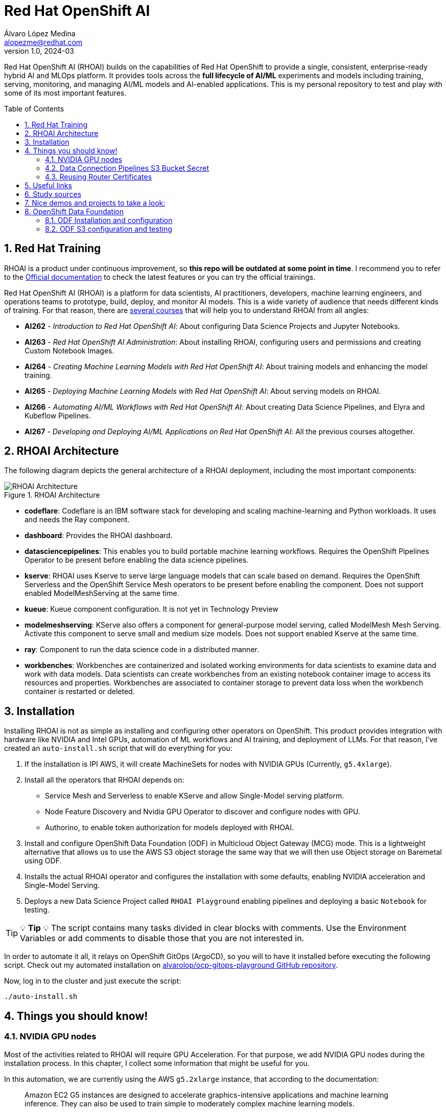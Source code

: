 = Red Hat OpenShift AI
Álvaro López Medina <alopezme@redhat.com>
v1.0, 2024-03
// Metadata
:description: This repository is my playground to deploy, configure, and use RH OpenShift AI.
:keywords: openshift, red hat, machine learning, AI, RHOAI
// Create TOC wherever needed
:toc: macro
:sectanchors:
:sectnumlevels: 2
:sectnums: 
:source-highlighter: pygments
:imagesdir: docs/images
// Start: Enable admonition icons
ifdef::env-github[]
:tip-caption: :bulb:
:note-caption: :information_source:
:important-caption: :heavy_exclamation_mark:
:caution-caption: :fire:
:warning-caption: :warning:
// Icons for GitHub
:yes: :heavy_check_mark:
:no: :x:
endif::[]
ifndef::env-github[]
:icons: font
// Icons not for GitHub
:yes: icon:check[]
:no: icon:times[]
endif::[]
// End: Enable admonition icons

Red Hat OpenShift AI (RHOAI) builds on the capabilities of Red Hat OpenShift to provide a single, consistent, enterprise-ready hybrid AI and MLOps platform. It provides tools across the *full lifecycle of AI/ML* experiments and models including training, serving, monitoring, and managing AI/ML models and AI-enabled applications. This is my personal repository to test and play with some of its most important features.

// Create the Table of contents here
toc::[]

== Red Hat Training

RHOAI is a product under continuous improvement, so *this repo will be outdated at some point in time*. I recommend you to refer to the https://access.redhat.com/documentation/en-us/red_hat_openshift_ai_self-managed/2-latest[Official documentation] to check the latest features or you can try the official trainings.

Red Hat OpenShift AI (RHOAI) is a platform for data scientists, AI practitioners, developers, machine learning engineers, and operations teams to prototype, build, deploy, and monitor AI models. This is a wide variety of audience that needs different kinds of training. For that reason, there are https://role.rhu.redhat.com/rol-rhu/app[several courses] that will help you to understand RHOAI from all angles:


* *AI262* - _Introduction to Red Hat OpenShift AI_: About configuring Data Science Projects and Jupyter Notebooks.
* *AI263* - _Red Hat OpenShift AI Administration_: About installing RHOAI, configuring users and permissions and creating Custom Notebook Images.
* *AI264* - _Creating Machine Learning Models with Red Hat OpenShift AI_: About training models and enhancing the model training.
* *AI265* - _Deploying Machine Learning Models with Red Hat OpenShift AI_: About serving models on RHOAI.
* *AI266* - _Automating AI/ML Workflows with Red Hat OpenShift AI_: About creating Data Science Pipelines, and Elyra and Kubeflow Pipelines.
* *AI267* - _Developing and Deploying AI/ML Applications on Red Hat OpenShift AI_: All the previous courses altogether.



== RHOAI Architecture

The following diagram depicts the general architecture of a RHOAI deployment, including the most important components:

.RHOAI Architecture
image::https://role.rhu.redhat.com/rol-rhu/static/static_file_cache/ai267-2.8/rhoaiarch/architecture/assets/architecture.svg[RHOAI Architecture]


* *codeflare*: Codeflare is an IBM software stack for developing and scaling machine-learning and Python workloads. It uses and needs the Ray component. 

* *dashboard*: Provides the RHOAI dashboard.

* *datasciencepipelines*: This enables you to build portable machine learning workflows. Requires the OpenShift Pipelines Operator to be present before enabling the data science pipelines.

* *kserve*: RHOAI uses Kserve to serve large language models that can scale based on demand. Requires the OpenShift Serverless and the OpenShift Service Mesh operators to be present before enabling the component. Does not support enabled ModelMeshServing at the same time.

* *kueue*: Kueue component configuration. It is not yet in Technology Preview

* *modelmeshserving*: KServe also offers a component for general-purpose model serving, called ModelMesh Mesh Serving. Activate this component to serve small and medium size models. Does not support enabled Kserve at the same time.

* *ray*: Component to run the data science code in a distributed manner.

* *workbenches*: Workbenches are containerized and isolated working environments for data scientists to examine data and work with data models. Data scientists can create workbenches from an existing notebook container image to access its resources and properties. Workbenches are associated to container storage to prevent data loss when the workbench container is restarted or deleted.



== Installation


Installing RHOAI is not as simple as installing and configuring other operators on OpenShift. This product provides integration with hardware like NVIDIA and Intel GPUs, automation of ML workflows and AI training, and deployment of LLMs. For that reason, I've created an `auto-install.sh` script that will do everything for you:

1. If the installation is IPI AWS, it will create MachineSets for nodes with NVIDIA GPUs (Currently, `g5.4xlarge`).
2. Install all the operators that RHOAI depends on: 
    * Service Mesh and Serverless to enable KServe and allow Single-Model serving platform.
    * Node Feature Discovery and Nvidia GPU Operator to discover and configure nodes with GPU.
    * Authorino, to enable token authorization for models deployed with RHOAI.
3. Install and configure OpenShift Data Foundation (ODF) in Multicloud Object Gateway (MCG) mode. This is a lightweight alternative that allows us to use the AWS S3 object storage the same way that we will then use Object storage on Baremetal using ODF.
4. Installs the actual RHOAI operator and configures the installation with some defaults, enabling NVIDIA acceleration and Single-Model Serving.
5. Deploys a new Data Science Project called `RHOAI Playground` enabling pipelines and deploying a basic `Notebook` for testing.



[TIP]
====
💡 **Tip** 💡
The script contains many tasks divided in clear blocks with comments. Use the Environment Variables or add comments to disable those that you are not interested in.
====

In order to automate it all, it relays on OpenShift GitOps (ArgoCD), so you will to have it installed before executing the following script. Check out my automated installation on https://github.com/alvarolop/ocp-gitops-playground[alvarolop/ocp-gitops-playground GitHub repository].


Now, log in to the cluster and just execute the script:

[source, bash]
----
./auto-install.sh
----



== Things you should know!

=== NVIDIA GPU nodes

Most of the activities related to RHOAI will require GPU Acceleration. For that purpose, we add NVIDIA GPU nodes during the installation process. In this chapter, I collect some information that might be useful for you.

In this automation, we are currently using the AWS `g5.2xlarge` instance, that according to the documentation:

> Amazon EC2 G5 instances are designed to accelerate graphics-intensive applications and machine learning inference. They can also be used to train simple to moderately complex machine learning models.


==== How to know that a node has NVIDIA GPUs using NodeFeatureDiscovery? 

The output of the following command will only be visible when you have applied the ArgoCD `Application` and the Node Feature Discovery operator has scanned the OpenShift nodes:

[source, bash]
----
oc describe node | egrep 'Roles|pci'
Roles:              control-plane,master
Roles:              worker
                    feature.node.kubernetes.io/pci-1d0f.present=true
Roles:              gpu-worker,worker
                    feature.node.kubernetes.io/pci-10de.present=true
                    feature.node.kubernetes.io/pci-1d0f.present=true
Roles:              control-plane,master
Roles:              control-plane,master
----

`pci-10de` is the PCI vendor ID that is assigned to NVIDIA.

The NVIDIA GPU Operator automates the management of all NVIDIA software components needed to provision GPU. These components include the NVIDIA drivers (to enable CUDA), Kubernetes device plugin for GPUs, the NVIDIA Container Runtime, automatic node labelling, DCGM based monitoring and others.

After configuring the Node Feature Discovery Operator and the NVidia GPU Operator using GitOps, you need to confirm that the Nvidia operator is correctly retrieving the GPU information. You can use the following command to confirm that OpenShift is correctly configured:

[source, bash]
----
oc exec -it -n nvidia-gpu-operator $(oc get pod -o wide -l openshift.driver-toolkit=true -o jsonpath="{.items[0].metadata.name}" -n nvidia-gpu-operator) -- nvidia-smi
----

The output should look like this:

[source, bash]
----
Sat Oct 26 08:47:06 2024       
+-----------------------------------------------------------------------------------------+
| NVIDIA-SMI 550.90.07              Driver Version: 550.90.07      CUDA Version: 12.4     |
|-----------------------------------------+------------------------+----------------------+
| GPU  Name                 Persistence-M | Bus-Id          Disp.A | Volatile Uncorr. ECC |
| Fan  Temp   Perf          Pwr:Usage/Cap |           Memory-Usage | GPU-Util  Compute M. |
|                                         |                        |               MIG M. |
|=========================================+========================+======================|
|   0  NVIDIA A10G                    On  |   00000000:00:1E.0 Off |                    0 |
|  0%   25C    P8             22W /  300W |       1MiB /  23028MiB |      0%      Default |
|                                         |                        |                  N/A |
+-----------------------------------------+------------------------+----------------------+
                                                                                         
+-----------------------------------------------------------------------------------------+
| Processes:                                                                              |
|  GPU   GI   CI        PID   Type   Process name                              GPU Memory |
|        ID   ID                                                               Usage      |
|=========================================================================================|
|  No running processes found                                                             |
+-----------------------------------------------------------------------------------------+
----

If, for some race condition, RHOAI is not detecting that GPU worker, you might need to force it to recalculate. You can do so easily with the following command:

[source, bash]
----
oc delete cm migration-gpu-status -n redhat-ods-applications; sleep 3; oc delete pods -l app=rhods-dashboard -n redhat-ods-applications
----

Wait for a few seconds until the dashboard pods start again and you will see in the RHOAI web console that now the `NVidia GPU` Accelerator Profile is listed. 


=== Data Connection Pipelines S3 Bucket Secret


The `DataSciencePipelineApplication` requires an S3-compatible storage solution to store artifacts that are generated in the pipeline. You can use any S3-compatible storage solution for data science pipelines, including AWS S3, OpenShift Data Foundation, or MinIO. *The automation is currently using ODF with Nooba to interact with the AWS S3 interface, so you won't need to do anything*. Nevertheless, if you decide to disable ODF, you will need to create buckets on AWS S3 manually and for that you will need the following process:

1. Define the configuration variables for AWS is a file dubbed `aws-env-vars`. You can use the same structure as in `aws-env-vars.example`
2. Execute the following command to interact with the AWS API:
+
[source, bash]
----
./prerequisites/s3-bucket/create-aws-s3-bucket.sh
----




=== Reusing Router Certificates

By default, the Single Stack Serving in Openshift AI *uses a self-signed certificate generated at installation* for the endpoints that are created when deploying a server. This can be counter-intuitive because if you already have certificates configured on your OpenShift cluster, they will be used by default for other types of endpoints like Routes.

This following procedure explains how to use the same certificate that you already have for your OpenShift cluster.

[source, bash]
----
export INGRESS_SECRET_NAME=$(oc get ingresscontroller default -n openshift-ingress-operator -o json | jq -r .spec.defaultCertificate.name)
oc get secret ${INGRESS_SECRET_NAME} -n openshift-ingress -o yaml | yq 'del(.metadata["namespace","creationTimestamp","resourceVersion","uid"])' | yq '.metadata.name = "rhods-internal-primary-cert-bundle-secret"' > rhods-internal-primary-cert-bundle-secret.yaml
oc apply -n istio-system -f rhods-internal-primary-cert-bundle-secret.yaml
----










== Useful links

* https://access.redhat.com/documentation/en-us/red_hat_openshift_ai_self-managed/2.8[Official documentation].
* https://access.redhat.com/support/policy/updates/rhoai/service[KCS: Red Hat OpenShift AI Service Definition].
* https://github.com/stefan-bergstein/rhoai-on-rhdh-template/tree/main/manifests/helm/ds-project
* https://github.com/stratus-ss/openshift-ai/blob/main/docs/rendered/OpenShift_AI_CLI.md

* https://issues.redhat.com/projects/RHOAIENG/issues
* https://github.com/mamurak/os-mlops/tree/main/manifests/odh
* https://access.redhat.com/articles/rhoai-supported-configs


* Getting started: https://access.redhat.com/documentation/en-us/red_hat_openshift_ai_self-managed/2-latest/html-single/getting_started_with_red_hat_openshift_ai_self-managed/index
* Monitoring: https://access.redhat.com/documentation/en-us/red_hat_openshift_ai_self-managed/2-latest/html-single/serving_models/index#monitoring-model-performance_monitoring-model-performance
* DS Pipelines: https://access.redhat.com/documentation/en-us/red_hat_openshift_ai_self-managed/2-latest/html/working_on_data_science_projects/working-with-data-science-pipelines_ds-pipelines




== Study sources

* https://redhatquickcourses.github.io/rhods-admin/rhods-admin/1.33
* https://redhatquickcourses.github.io/rhods-intro/rhods-intro/1.33
* https://redhatquickcourses.github.io/rhods-model/rhods-model/1.33
* https://rh-aiservices-bu.github.io/insurance-claim-processing/modules/02-03-creating-workbench.html
* https://developers.redhat.com/products/red-hat-openshift-ai/getting-started


== Nice demos and projects to take a look:

* https://github.com/alpha-hack-program/doc-bot
* https://github.com/alpha-hack-program/ai-studio-rhoai/tree/main
* https://github.com/davidseve/mlops/tree/main


== OpenShift Data Foundation

TIP: This section is already fully automated in the GitOps deployment during the `auto-install.sh`, but if you need to deploy it manually, you can follow the steps from this section.

=== ODF Installation and configuration

This section will guide you on how we are deploying ODF to provide internal S3 storage on our cluster. 

WARNING: Make sure to have at least three worker nodes!!

1. Install the ODF operator.
+
[source, bash]
----
oc apply -k ocp-odf-mcg/odf-operator
----
+
2. Install the ODF cluster
+ 
[source, bash]
----
oc apply -f ocp-odf-mcg/storagecluster-ocs-storagecluster.yaml
----
+
3. Install RadosGW to provide S3 storage based on Ceph on OCP clusters deployed on Cloud Providers:
+ 
[source, bash]
----
oc apply -k ocp-odf-mcg/radosgw
----

This https://red-hat-storage.github.io/ocs-training/training/ocs4/ocs4-enable-rgw.html[workshop guide] is a good read to understand the RadosGW configuration.


[NOTE]
====

If you want to test your ODF deployment, not with a real use-case, but with a funny example, 
>> link:ocp-odf-mcg/pizza-hat/README.adoc[Click Here] <<
====


=== ODF S3 configuration and testing

Let's now test our configuration and create a bucket to store a model in ODF.

1. Create a bucket:
+
[source, bash]
----
oc apply -k ocp-odf-mcg/rhoai-models
----
+
2. Create a secret with the credentials
+
[source, bash]
----
oc create secret generic hf-creds --from-env-file=hf-creds -n rhoai-models
----

==== Wanna check the status from your laptop?

You just need to retrieve the credentials to the bucket and point to the bucket route url:

[source, bash]
----
export AWS_ACCESS_KEY_ID=$(oc get secret models -n rhoai-models -o jsonpath='{.data.AWS_ACCESS_KEY_ID}' | base64 --decode)
export AWS_SECRET_ACCESS_KEY=$(oc get secret models -n rhoai-models -o jsonpath='{.data.AWS_SECRET_ACCESS_KEY}' | base64 --decode)
export BUCKET_HOST=$(oc get route s3-rgw -n openshift-storage --template='{{ .spec.host }}')
export BUCKET_PORT=$(oc get configmap models -n rhoai-models -o jsonpath='{.data.BUCKET_PORT}')
export BUCKET_NAME="models"
export MODEL_NAME="ibm-granite/granite-3.0-1b-a400m-instruct"
----

And then execute normal `aws-cli` commands against the bucket:

[source, bash]
----
aws s3 ls s3://${BUCKET_NAME}/$MODEL_NAME/ --endpoint-url http://$BUCKET_HOST:$BUCKET_PORT
----